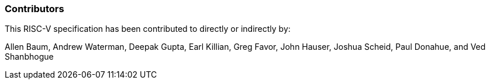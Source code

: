 === Contributors

This RISC-V specification has been contributed to directly or indirectly by:

[%hardbreaks]
Allen Baum, Andrew Waterman, Deepak Gupta, Earl Killian, Greg Favor, John Hauser, Joshua Scheid, Paul Donahue, and Ved Shanbhogue
